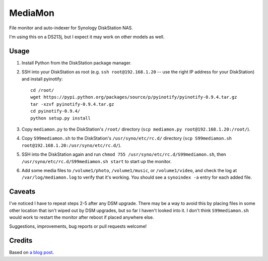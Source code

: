 MediaMon
========

File monitor and auto-indexer for Synology DiskStation NAS.

I'm using this on a DS213j, but I expect it may work on other models as well.


Usage
-----

1. Install Python from the DiskStation package manager.

2. SSH into your DiskStation as root (e.g. ``ssh root@192.168.1.20`` -- use the
   right IP address for your DiskStation) and install pyinotify::

    cd /root/
    wget https://pypi.python.org/packages/source/p/pyinotify/pyinotify-0.9.4.tar.gz
    tar -xzvf pyinotify-0.9.4.tar.gz
    cd pyinotify-0.9.4/
    python setup.py install

3. Copy ``mediamon.py`` to the DiskStation's ``/root/`` directory (``scp
   mediamon.py root@192.168.1.20:/root/``).

4. Copy ``S99mediamon.sh`` to the DiskStation's ``/usr/syno/etc/rc.d/``
   directory (``scp S99mediamon.sh
   root@192.168.1.20:/usr/syno/etc/rc.d/``).

5. SSH into the DiskStation again and run ``chmod 755 /usr/syno/etc/rc.d/S99mediamon.sh``,
   then ``/usr/syno/etc/rc.d/S99mediamon.sh start`` to start up the monitor.

6. Add some media files to ``/volume1/photo``, ``/volume1/music``, or
   ``/volume1/video``, and check the log at ``/var/log/mediamon.log`` to verify
   that it's working. You should see a ``synoindex -a`` entry for each added
   file.


Caveats
-------

I've noticed I have to repeat steps 2-5 after any DSM upgrade. There may be a
way to avoid this by placing files in some other location that isn't wiped out
by DSM upgrades, but so far I haven't looked into it. I don't think
``S99mediamon.sh`` would work to restart the monitor after reboot if placed
anywhere else.

Suggestions, improvements, bug reports or pull requests welcome!


Credits
-------

Based on `a blog post`_.

.. _a blog post: https://codesourcery.wordpress.com/2012/11/29/more-on-the-synology-nas-automatically-indexing-new-files/
